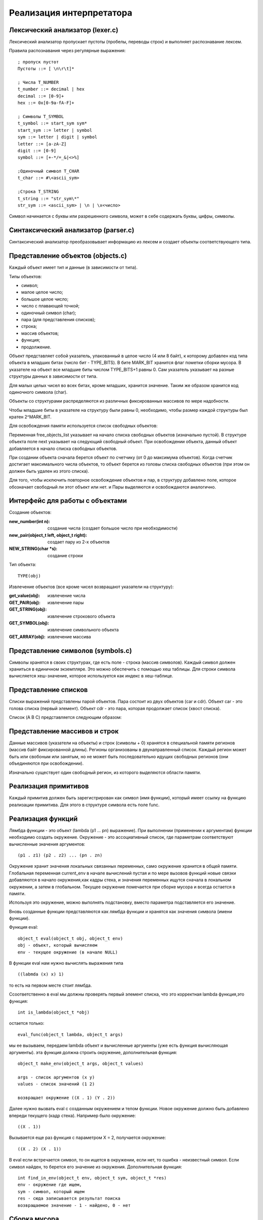 Реализация интерпретатора
=========================

Лексический анализатор (lexer.c)
--------------------------------

Лексический анализатор пропускает пустоты (пробелы, переводы строк) и выполняет распознавание лексем.

Правила распознавания через регулярные выражения:
::

   ; пропуск пустот
   Пустоты ::= [ \n\r\t]* 

   ; Числа T_NUMBER
   t_number ::= decimal | hex
   decimal ::= [0-9]+
   hex ::= 0x[0-9a-fA-F]+

   ; Символы T_SYMBOL
   t_symbol ::= start_sym sym*
   start_sym ::= letter | symbol
   sym ::= letter | digit | symbol
   letter ::= [a-zA-Z]
   digit ::= [0-9]
   symbol ::= [+-*/=_&|<>%]

   ;Одиночный символ T_CHAR
   t_char ::= #\<ascii_sym>

   ;Строка T_STRING
   t_string ::= "str_sym\*"
   str_sym ::= <ascii_sym> | \n | \x<число>


Символ начинается с буквы или разрешенного символа, может в себе содержать буквы, цифры, символы.

Синтаксический анализатор (parser.c)
------------------------------------

Синтаксический анализатор преобразовывает информацию из лексем и создает объекты соответствующего типа.

Представление объектов (objects.c)
----------------------------------

Каждый объект имеет тип и данные (в зависимости от типа).

Типы объектов:

* символ;
* малое целое число;
* большое целое число;
* число с плавающей точкой;
* одиночный символ (char);
* пара (для представления списков);
* строка;
* массив объектов;
* функция;
* продолжение.

Объект представляет собой указатель, упакованный в целое число (4 или 8 байт), к которому добавлен код типа объекта в младших битах (число бит - TYPE_BITS). В бите MARK_BIT хранится флаг пометки сборки мусора. В указателе на объект все младшие биты числом TYPE_BITS+1 равны 0. Сам указатель указывает на разные структуры данных в зависимости от типа.

Для малых целых чисел во всех битах, кроме младших, хранится значение. Таким же образом хранится код одиночного символа (char).


Объекты со структурами распределяются из различных фиксированных массивов по мере надобности.

Чтобы младшие биты в указателе на структуру были равны 0, необходимо, чтобы размер каждой структуры был кратен 2^MARK_BIT.

Для освобождения памяти используется список свободных объектов:

.. image:: img/objects.png

Переменная free_objects_list указывает на начало списка свободных объектов (изначально пустой). В структуре объекта поле next указывает на следующий свободный объект. При освобождении объекта, данный объект добавляется в начало списка свободных объектов.

При создании объекта сначала берется объект по счетчику (от 0 до максимума объектов). Когда счетчик достигает максимального числа объектов, то объект берется из головы списка свободных объектов (при этом он должен быть удален из этого списка).

Для того, чтобы исключить повторное освобождение объектов и пар, в структуру добавлено поле, которое обозначает свободный ли этот объект или нет.
и
Пары выделяются и освобождаются аналогично.

Интерфейс для работы с объектами
--------------------------------
Создание объектов:

:new_number(int n): создание числа (создает большое число при необходимости)
:new_pair(object_t left, object_t right): создает пару из 2-х объектов
:NEW_STRING(char *s): создание строки

Тип объекта:
::

   TYPE(obj)
   
Извлечение объектов (все кроме чисел возвращают указатели на структуру):

:get_value(obj): извлечение числа
:GET_PAIR(obj): извлечение пары
:GET_STRING(obj): извлечение строкового объекта
:GET_SYMBOL(obj): извлечение символьного объекта
:GET_ARRAY(obj): извлечение массива
		 
Представление символов (symbols.c)
----------------------------------

Символы хранятся в своих структурах, где есть поле - строка (массив символов). Каждый символ должен храниться в единичном экземпляре. Это можно обеспечить с помощью хеш таблицы. Для строки символа вычисляется хеш-значение, которое используется как индекс в хеш-таблице.

Представление списков
---------------------

Списки выражений представлены парой объектов. Пара состоит из двух объектов (car и cdr). Объект car - это голова списка (первый элемент). Объект cdr - это пара, которая продолжает список (хвост списка).

Список (A B C) представляется следующим образом:

.. image:: img/list.jpg

Представление массивов и строк
------------------------------

Данные массивов (указатели на объекты) и строк (символы + 0) хранятся в специальной памяти регионов (массив байт фиксированной длины). Регионы организованы в двунаправленный список. Каждый регион может быть или свобоным или занятым, но не может быть последовательно идущих свободных регионов (они объединяются при освобождении).

Изначально существует один свободный регион, из которого выделяются области памяти.

.. image:: img/regions.png

Реализация примитивов
---------------------

Каждый примитив должен быть зарегистрирован как символ (имя функции), который имеет ссылку на функцию реализации примитива. Для этого в структуре символа есть поле func.

Реализация функций
------------------

Лямбда функции - это объект (lambda (p1 ... pn) выражение). При выполнении (применении к аргументам) функции необходимо создать окружение. Окружение - это ассоциативный список, где параметрам соответствуют вычисленные значения аргументов:
::
   
   (p1 . z1) (p2 . z2) ... (pn . zn)

Окружение хранит значения локальных связанных переменных, само окружение хранится в общей памяти. Глобальная
переменная current_env в начале вычислений пустая и по мере вызовов функций новые связки добавляются в начало
окружения,как кадры стека, и значения переменных ищутся сначала в локальном окружении, а затем в глобальном. Текущее
окружение помечается при сборке мусора и всегда остается в памяти.

Используя это окружение, можно выполнять подстановку, вместо параметра подставляется его значение.

Вновь созданные функции представляются как лямбда функции и хранятся как значения символа (имени функции).

Функция eval:
::

   object_t eval(object_t obj, object_t env)
   obj - объект, который вычисляем
   env - текущее окружение (в начале NULL)

В функции eval нам нужно вычислять выражения типа
::
   
   ((labmda (x) x) 1)
то есть на первом месте стоит лямбда.

Cсоответственно в eval мы должны проверять первый элемент списка, что это корректная lambda функция,это функция:
::

   int is_lambda(object_t *obj)
   
остается только:
::
   
   eval_func(object_t lambda, object_t args)
   
мы ее вызываем, передаем lambda объект и вычисленные аргументы (уже есть функция вычисляющая аргументы).
эта функция должна строить окружение, дополнительная функция:
::

   object_t make_env(object_t args, object_t values)
   
   args - список аргументов (x y)
   values - список значений (1 2)
   
   возвращает окружение ((X . 1) (Y . 2))
   
Далее нужно вызвать eval с созданным окружением и телом функции. Новое окружение должно быть добавлено впереди текущего (кадр стека). Например было окружение:
::

   ((X . 1))

Вызывается еще раз функция с параметром X = 2, получается окружение:
::

   ((X . 2) (X . 1))

В eval если встречается символ, то он ищется в окружении, если нет, то ошибка - неизвестный символ.
Если символ найден, то берется его значение из окружения.
Дополнительная функция:
::
   
   int find_in_env(object_t env, object_t sym, object_t *res)
   env - окружение где ищем,
   sym - символ, который ищем
   res - сюда записывается результат поиска
   возвращаемое значение - 1 - найдено, 0 - нет

Сборка мусора
-------------

В определенные моменты времени происходит сборка мусора: освобождение неиспользуемых объектов. Момент сборки мусора определяется когда число созданных пар с момента последней сборки мусора (allocated_pairs) превышает порог (GC_THRESHOLD). Затем это число обнуляется. Для сборки мусорка используем алгоритм пометки и очистки.

Фаза пометки
^^^^^^^^^^^^

Обходим все занятые символы в таблице символов. Выполняем пометку объектов на которые указывают символы (поле value). Пометка - это дополнительное поле mark в структуре объекта и пары. Если помечается объект-пара, то нужно также рекурсивно пометить левый и правый объект этой пары.

Фаза очистки
^^^^^^^^^^^^

Обходим все выделенные объекты и пары. Если есть пометка, то пометку снимаем. Если нет - то объект и/или пара освобождается.

Продолжения
^^^^^^^^^^^

Продолжение - это объект, который сохраняет в себе место в программе, в которое может быть потом возвращено
управление. Чтобы корректно восстановить управление, необходимо также сохранить окружение, которое было на момент
вычисления.
